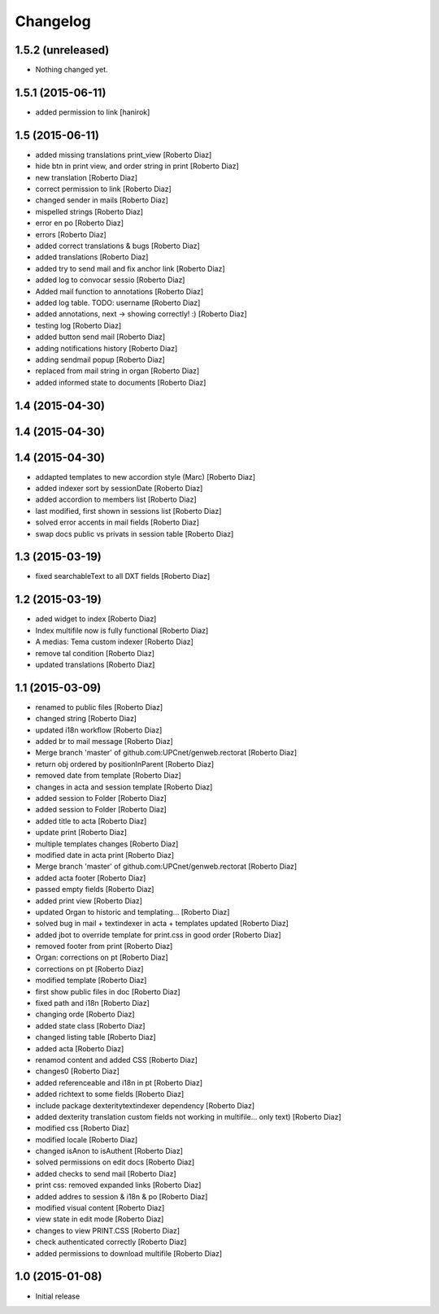 Changelog
=========

1.5.2 (unreleased)
------------------

- Nothing changed yet.


1.5.1 (2015-06-11)
------------------

* added permission to link [hanirok]

1.5 (2015-06-11)
----------------

* added missing translations print_view [Roberto Diaz]
* hide btn in print view, and order string in print [Roberto Diaz]
* new translation [Roberto Diaz]
* correct permission to link [Roberto Diaz]
* changed sender in mails [Roberto Diaz]
* mispelled strings [Roberto Diaz]
* error en po [Roberto Diaz]
* errors [Roberto Diaz]
* added correct translations & bugs [Roberto Diaz]
* added translations [Roberto Diaz]
* added try to send mail and fix anchor link [Roberto Diaz]
* added log to convocar sessio [Roberto Diaz]
* Added mail function to annotations [Roberto Diaz]
* added log table. TODO: username [Roberto Diaz]
* added annotations, next -> showing correctly! :) [Roberto Diaz]
* testing log [Roberto Diaz]
* added button send mail [Roberto Diaz]
* adding notifications history [Roberto Diaz]
* adding sendmail popup [Roberto Diaz]
* replaced from mail string in organ [Roberto Diaz]
* added informed state to documents [Roberto Diaz]

1.4 (2015-04-30)
----------------



1.4 (2015-04-30)
----------------



1.4 (2015-04-30)
----------------

* addapted templates to new accordion style (Marc) [Roberto Diaz]
* added indexer sort by sessionDate [Roberto Diaz]
* added accordion to members list [Roberto Diaz]
* last modified, first shown in sessions list [Roberto Diaz]
* solved error accents in mail fields [Roberto Diaz]
* swap docs public vs privats in session table [Roberto Diaz]

1.3 (2015-03-19)
----------------

* fixed searchableText to all DXT fields [Roberto Diaz]

1.2 (2015-03-19)
----------------

* aded widget to index [Roberto Diaz]
* Index multifile now is fully functional [Roberto Diaz]
* A medias: Tema custom indexer [Roberto Diaz]
* remove tal condition [Roberto Diaz]
* updated translations [Roberto Diaz]

1.1 (2015-03-09)
----------------

* renamed to public files [Roberto Diaz]
* changed string [Roberto Diaz]
* updated i18n workflow [Roberto Diaz]
* added br to mail message [Roberto Diaz]
* Merge branch 'master' of github.com:UPCnet/genweb.rectorat [Roberto Diaz]
* return obj ordered by positionInParent [Roberto Diaz]
* removed date from template [Roberto Diaz]
* changes in acta and session template [Roberto Diaz]
* added session to Folder [Roberto Diaz]
* added session to Folder [Roberto Diaz]
* added title to acta [Roberto Diaz]
* update print [Roberto Diaz]
* multiple templates changes [Roberto Diaz]
* modified date in acta print [Roberto Diaz]
* Merge branch 'master' of github.com:UPCnet/genweb.rectorat [Roberto Diaz]
* added acta footer [Roberto Diaz]
* passed empty fields [Roberto Diaz]
* added print view [Roberto Diaz]
* updated Organ to historic and templating... [Roberto Diaz]
* solved bug in mail + textindexer in acta + templates updated [Roberto Diaz]
* added jbot to override template for print.css in good order [Roberto Diaz]
* removed footer from print [Roberto Diaz]
* Organ: corrections on pt [Roberto Diaz]
* corrections on pt [Roberto Diaz]
* modified template [Roberto Diaz]
* first show public files in doc [Roberto Diaz]
* fixed path and i18n [Roberto Diaz]
* changing orde [Roberto Diaz]
* added state class [Roberto Diaz]
* changed listing table [Roberto Diaz]
* added acta [Roberto Diaz]
* renamod content and added CSS [Roberto Diaz]
* changes0 [Roberto Diaz]
* added referenceable and i18n in pt [Roberto Diaz]
* added richtext to some fields [Roberto Diaz]
* include package dexteritytextindexer dependency [Roberto Diaz]
* added dexterity translation custom fields not working in multifile... only text) [Roberto Diaz]
* modified css [Roberto Diaz]
* modified locale [Roberto Diaz]
* changed isAnon to isAuthent [Roberto Diaz]
* solved permissions on edit docs [Roberto Diaz]
* added checks to send mail [Roberto Diaz]
* print css: removed expanded links [Roberto Diaz]
* added addres to session & i18n & po [Roberto Diaz]
* modified visual content [Roberto Diaz]
* view state in edit mode [Roberto Diaz]
* changes to view PRINT.CSS [Roberto Diaz]
* check authenticated correctly [Roberto Diaz]
* added permissions to download multifile [Roberto Diaz]

1.0 (2015-01-08)
----------------

- Initial release

